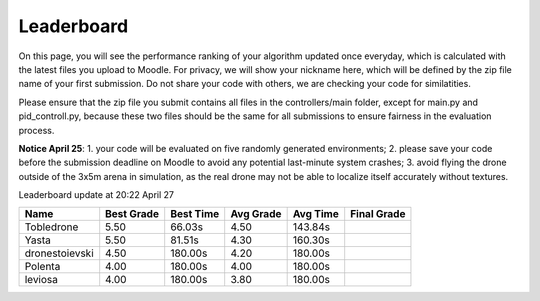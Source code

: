 Leaderboard
===========

On this page, you will see the performance ranking of your algorithm updated once everyday, which is calculated with the latest files you upload to Moodle.
For privacy, we will show your nickname here, which will be defined by the zip file name of your first submission.
Do not share your code with others, we are checking your code for similatities.

Please ensure that the zip file you submit contains all files in the controllers/main folder, except for main.py and pid_controll.py, because these two files should be the same for all submissions to ensure fairness in the evaluation process.

**Notice April 25**: 1. your code will be evaluated on five randomly generated environments; 2. please save your code before the submission deadline on Moodle to avoid any potential last-minute system crashes; 3. avoid flying the drone outside of the 3x5m arena in simulation, as the real drone may not be able to localize itself accurately without textures.

Leaderboard update at 20:22 April 27

============== ========== ========= ========= ======== ===========
Name           Best Grade Best Time Avg Grade Avg Time Final Grade
============== ========== ========= ========= ======== ===========
Tobledrone     5.50       66.03s    4.50      143.84s 
Yasta          5.50       81.51s    4.30      160.30s 
dronestoievski 4.50       180.00s   4.20      180.00s 
Polenta        4.00       180.00s   4.00      180.00s 
leviosa        4.00       180.00s   3.80      180.00s 
============== ========== ========= ========= ======== ===========